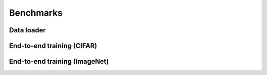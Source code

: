 Benchmarks
==========

Data loader
-----------

End-to-end training (CIFAR)
---------------------------

End-to-end training (ImageNet)
------------------------------